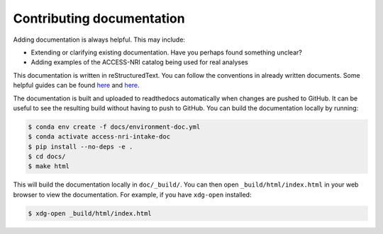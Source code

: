 Contributing documentation
==========================

Adding documentation is always helpful. This may include:

* Extending or clarifying existing documentation. Have you perhaps found something unclear?
* Adding examples of the ACCESS-NRI catalog being used for real analyses

This documentation is written in reStructuredText. You can follow the conventions in already
written documents. Some helpful guides can be found
`here <https://docutils.sourceforge.io/docs/user/rst/quickref.html>`_
and `here <https://github.com/ralsina/rst-cheatsheet/blob/master/rst-cheatsheet.rst>`_.

The documentation is built and uploaded to readthedocs automatically when changes are pushed
to GitHub. It can be useful to see the resulting build without having to push to GitHub. You
can build the documentation locally by running:

.. code-block:: bash

    $ conda env create -f docs/environment-doc.yml
    $ conda activate access-nri-intake-doc
    $ pip install --no-deps -e .
    $ cd docs/
    $ make html

This will build the documentation locally in ``doc/_build/``. You can then open
``_build/html/index.html`` in your web browser to view the documentation. For
example, if you have ``xdg-open`` installed:

.. code-block:: 

    $ xdg-open _build/html/index.html

